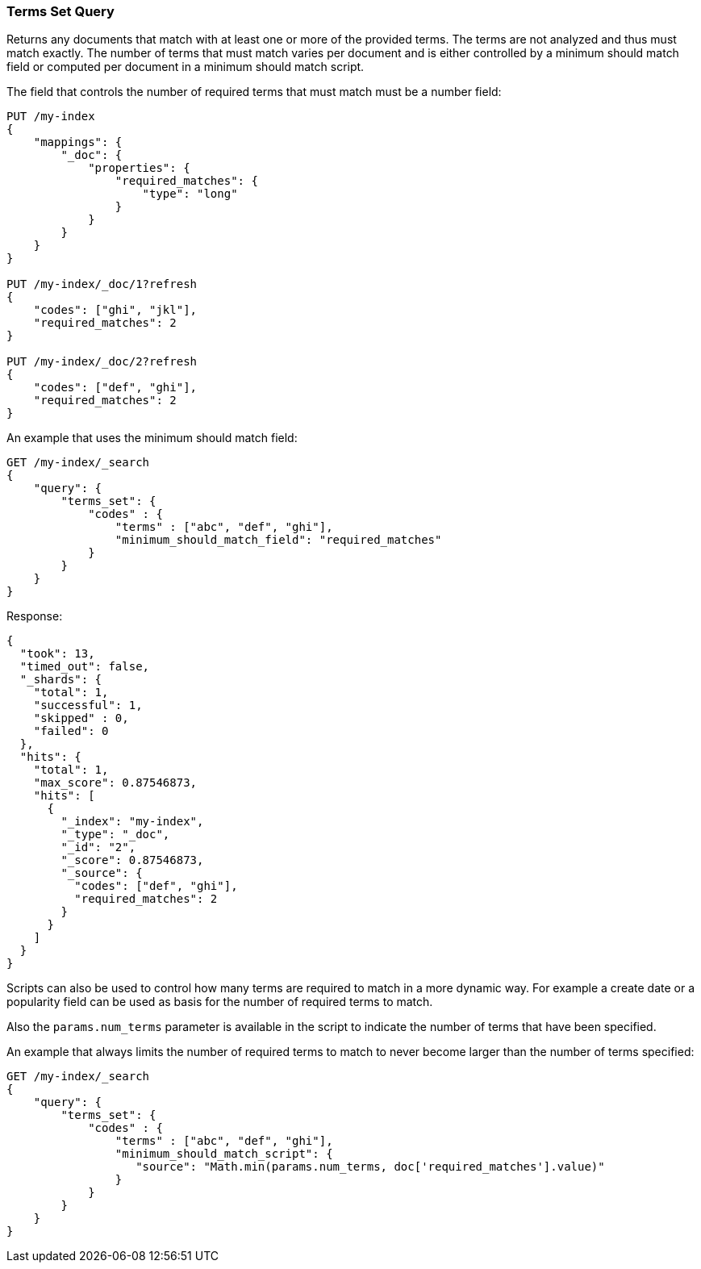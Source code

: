 [[query-dsl-terms-set-query]]
=== Terms Set Query

Returns any documents that match with at least one or more of the
provided terms. The terms are not analyzed and thus must match exactly.
The number of terms that must match varies per document and is either
controlled by a minimum should match field or computed per document in
a minimum should match script.

The field that controls the number of required terms that must match must
be a number field:

[source,js]
--------------------------------------------------
PUT /my-index
{
    "mappings": {
        "_doc": {
            "properties": {
                "required_matches": {
                    "type": "long"
                }
            }
        }
    }
}

PUT /my-index/_doc/1?refresh
{
    "codes": ["ghi", "jkl"],
    "required_matches": 2
}

PUT /my-index/_doc/2?refresh
{
    "codes": ["def", "ghi"],
    "required_matches": 2
}
--------------------------------------------------
// CONSOLE
// TESTSETUP

An example that uses the minimum should match field:

[source,js]
--------------------------------------------------
GET /my-index/_search
{
    "query": {
        "terms_set": {
            "codes" : {
                "terms" : ["abc", "def", "ghi"],
                "minimum_should_match_field": "required_matches"
            }
        }
    }
}
--------------------------------------------------
// CONSOLE

Response:

[source,js]
--------------------------------------------------
{
  "took": 13,
  "timed_out": false,
  "_shards": {
    "total": 1,
    "successful": 1,
    "skipped" : 0,
    "failed": 0
  },
  "hits": {
    "total": 1,
    "max_score": 0.87546873,
    "hits": [
      {
        "_index": "my-index",
        "_type": "_doc",
        "_id": "2",
        "_score": 0.87546873,
        "_source": {
          "codes": ["def", "ghi"],
          "required_matches": 2
        }
      }
    ]
  }
}
--------------------------------------------------
// TESTRESPONSE[s/"took": 13,/"took": "$body.took",/]

Scripts can also be used to control how many terms are required to match
in a more dynamic way. For example a create date or a popularity field
can be used as basis for the number of required terms to match.

Also the `params.num_terms` parameter is available in the script to indicate the
number of terms that have been specified.

An example that always limits the number of required terms to match to never
become larger than the number of terms specified:

[source,js]
--------------------------------------------------
GET /my-index/_search
{
    "query": {
        "terms_set": {
            "codes" : {
                "terms" : ["abc", "def", "ghi"],
                "minimum_should_match_script": {
                   "source": "Math.min(params.num_terms, doc['required_matches'].value)"
                }
            }
        }
    }
}
--------------------------------------------------
// CONSOLE
